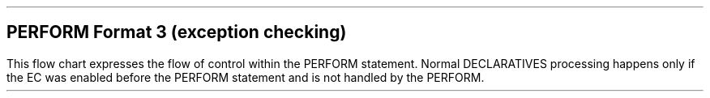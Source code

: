 .SH
PERFORM Format 3 (exception checking)
.LP
This flow chart expresses the flow of control within the PERFORM
statement.  Normal DECLARATIVES processing happens only if the EC was
enabled before the PERFORM statement and is not handled by the
PERFORM.
.
.PS
boxht = 3/4
boxwid = 1.0

define diamond {
        box invis $1 $2 $3 $4
        line from  last box .s to last box .w
        line to last box .n
        line to last box .e
        line to last box .s
}

Perform: box "PERFORM" "imperative-" "statement-1"
line -> down 1/4 from last box .s
Raised: [ diamond( "EC raised?" ) ]

line -> right from Raised.e "yes" above

Matched: [ diamond( "WHEN" "Matched?" ) ]
line -> right from Matched.e "yes" above
When: box "WHEN" "imperative-" "statement-2"

line -> down 1/4 from Matched.s "\0no" ljust
HaveOther: [ diamond( "OTHER" "clause?" ) ]
line -> right from HaveOther.e "yes" above
Other: box "OTHER" "imperative-" "statement-3"

line right from When.e;  line; line down Here.y - Other.e.y
line -> right from Other.e to last line .end
line -> down
HaveCommon: [ diamond( "\v'2p'COMMON" "clause?" ) ]
line -> left from HaveCommon.w "yes" above
Common: box "COMMON" "imperative-" "statement-4"
line    down 1/4 from Common.s
line    down 1/4 from HaveCommon.s "\0no" ljust 
line -> to 2nd last line .end
line -> down 1/4
Fatal: [ diamond( "EC is" "Fatal?" ) ]
box invis with .nw at Fatal.e + (3/8, 1/6) "or fatal with" "RESUME NEXT STATEMENT"

line -> down 1/4 from Fatal.s "\0yes" ljust
See: box wid 1.75 "See 14.6.13.1.3" "Fatal exception conditions"
line -> down from last box .s
Terminates: box "gcobol binary" "Terminates"

Continue: \
line right 2.0 from Fatal.e "no" above
line to (Here.x, Perform.c.y)
line -> to Perform.e "Continue" above 

line -> down 1/4 from Raised.s "\0no" ljust
Finally: [ diamond( "\v'2p'FINALLY" "clause?" ) ]
line -> down 1 from Finally.s "\0yes" ljust
S5: box  "FINALLY" "imperative-" "statement-5"
line -> down from S5.s
End: box wid 1.25 "END-PERFORM"
line -> down 1/4 from last box .s
Next: box "Next" "Statement"

line right 5/16 from Finally.e "no" above
line to (Here.x, End.c.y)
arrow to End.e

line down from HaveOther.s "\0no" ljust "\0(EC disabled)" ljust
line to (Here.x, Terminates.s.y)
line 1/6
line -> to (Continue.end.x, Here.y) then to Continue.end


                                   
.PE
